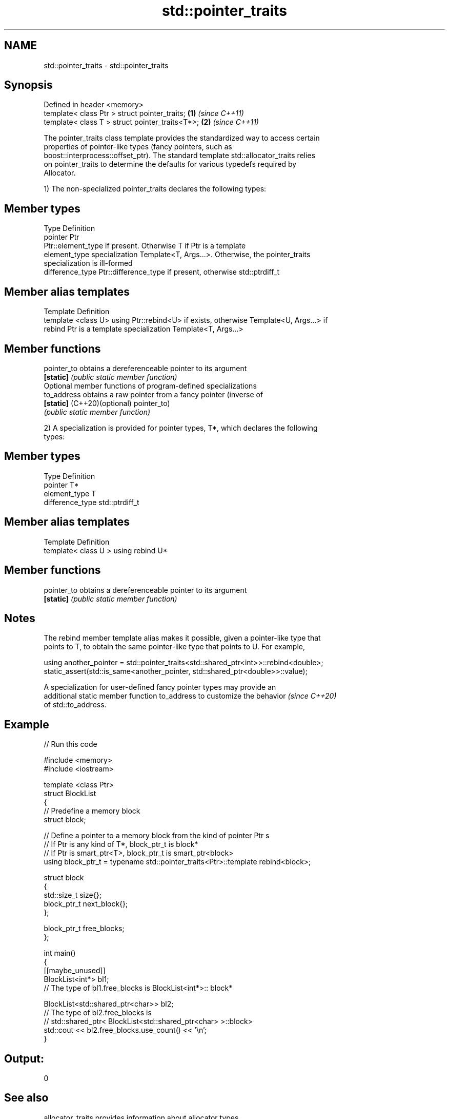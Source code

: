 .TH std::pointer_traits 3 "2022.03.29" "http://cppreference.com" "C++ Standard Libary"
.SH NAME
std::pointer_traits \- std::pointer_traits

.SH Synopsis
   Defined in header <memory>
   template< class Ptr > struct pointer_traits;   \fB(1)\fP \fI(since C++11)\fP
   template< class T > struct pointer_traits<T*>; \fB(2)\fP \fI(since C++11)\fP

   The pointer_traits class template provides the standardized way to access certain
   properties of pointer-like types (fancy pointers, such as
   boost::interprocess::offset_ptr). The standard template std::allocator_traits relies
   on pointer_traits to determine the defaults for various typedefs required by
   Allocator.

   1) The non-specialized pointer_traits declares the following types:

.SH Member types

   Type            Definition
   pointer         Ptr
                   Ptr::element_type if present. Otherwise T if Ptr is a template
   element_type    specialization Template<T, Args...>. Otherwise, the pointer_traits
                   specialization is ill-formed
   difference_type Ptr::difference_type if present, otherwise std::ptrdiff_t

.SH Member alias templates

   Template                 Definition
   template <class U> using Ptr::rebind<U> if exists, otherwise Template<U, Args...> if
   rebind                   Ptr is a template specialization Template<T, Args...>

.SH Member functions

   pointer_to                 obtains a dereferenceable pointer to its argument
   \fB[static]\fP                   \fI(public static member function)\fP
         Optional member functions of program-defined specializations
   to_address                 obtains a raw pointer from a fancy pointer (inverse of
   \fB[static]\fP (C++20)(optional) pointer_to)
                              \fI(public static member function)\fP

   2) A specialization is provided for pointer types, T*, which declares the following
   types:

.SH Member types

   Type            Definition
   pointer         T*
   element_type    T
   difference_type std::ptrdiff_t

.SH Member alias templates

   Template                         Definition
   template< class U > using rebind U*

.SH Member functions

   pointer_to obtains a dereferenceable pointer to its argument
   \fB[static]\fP   \fI(public static member function)\fP

.SH Notes

   The rebind member template alias makes it possible, given a pointer-like type that
   points to T, to obtain the same pointer-like type that points to U. For example,

 using another_pointer = std::pointer_traits<std::shared_ptr<int>>::rebind<double>;
 static_assert(std::is_same<another_pointer, std::shared_ptr<double>>::value);

   A specialization for user-defined fancy pointer types may provide an
   additional static member function to_address to customize the behavior \fI(since C++20)\fP
   of std::to_address.

.SH Example


// Run this code

 #include <memory>
 #include <iostream>

 template <class Ptr>
 struct BlockList
 {
    // Predefine a memory block
    struct block;

    // Define a pointer to a memory block from the kind of pointer Ptr s
    // If Ptr is any kind of T*, block_ptr_t is block*
    // If Ptr is smart_ptr<T>, block_ptr_t is smart_ptr<block>
    using block_ptr_t = typename std::pointer_traits<Ptr>::template rebind<block>;

    struct block
    {
       std::size_t size{};
       block_ptr_t next_block{};
    };

    block_ptr_t free_blocks;
 };

 int main()
 {
     [[maybe_unused]]
     BlockList<int*> bl1;
     // The type of bl1.free_blocks is BlockList<int*>:: block*

     BlockList<std::shared_ptr<char>> bl2;
     // The type of bl2.free_blocks is
     // std::shared_ptr< BlockList<std::shared_ptr<char> >::block>
     std::cout << bl2.free_blocks.use_count() << '\\n';
 }

.SH Output:

 0

.SH See also

   allocator_traits provides information about allocator types
   \fI(C++11)\fP          \fI(class template)\fP
   addressof        obtains actual address of an object, even if the & operator is
   \fI(C++11)\fP          overloaded
                    \fI(function template)\fP
